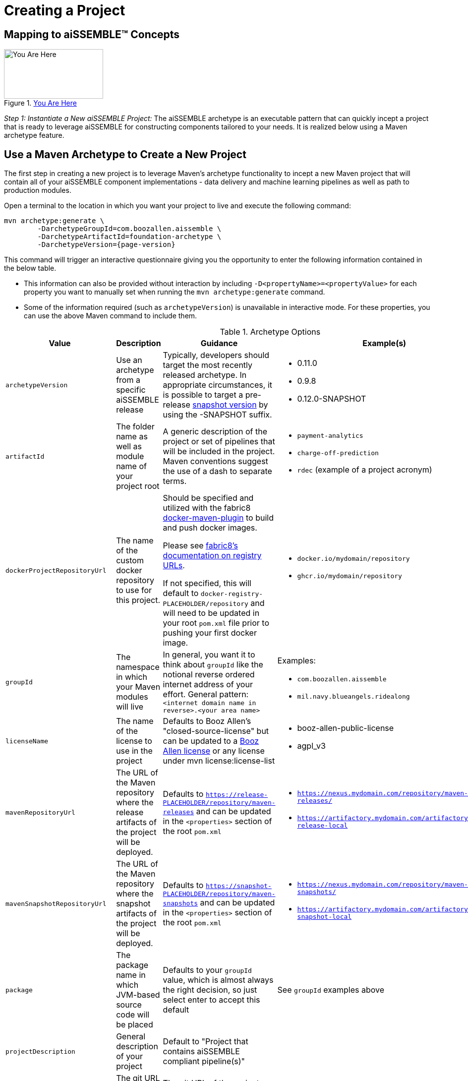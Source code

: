 = Creating a Project

== Mapping to aiSSEMBLE(TM) Concepts
[#img-you-are-here-archetype]
.xref:solution-baseline-process.adoc[You Are Here]
image::you-are-here-archetype.png[You Are Here,200,100,role="thumb right"]

_Step 1: Instantiate a New aiSSEMBLE Project:_ The aiSSEMBLE archetype is an executable pattern that can quickly incept
a project that is ready to leverage aiSSEMBLE for constructing components tailored to your needs. It is realized below
using a Maven archetype feature.

== Use a Maven Archetype to Create a New Project
The first step in creating a new project is to leverage Maven's archetype functionality to incept a new Maven project 
that will contain all of your aiSSEMBLE component implementations - data delivery and machine learning pipelines as well as
path to production modules.

Open a terminal to the location in which you want your project to live and execute the following command:
[source]
[subs=attributes+]

ifeval::[{is-pre-release} == true]
-- 
mvn archetype:generate \
	-DarchetypeGroupId=com.boozallen.aissemble \
	-DarchetypeArtifactId=foundation-archetype \
	-DarchetypeVersion={page-version}-SNAPSHOT
--
endif::[]

ifeval::[{is-pre-release} != true]
-- 
mvn archetype:generate \
	-DarchetypeGroupId=com.boozallen.aissemble \
	-DarchetypeArtifactId=foundation-archetype \
	-DarchetypeVersion={page-version}
--
endif::[]

This command will trigger an interactive questionnaire giving you the opportunity to enter the following information
contained in the below table.

*  This information can also be provided without interaction by including ``-D<propertyName>=<propertyValue>`` for each
property you want to manually set when running the ``mvn archetype:generate`` command.
* Some of the information required (such as ``archetypeVersion``) is unavailable in interactive mode. For these
properties, you can use the above Maven command to include them.

.Archetype Options
[cols="2a,3a,3a,2a,1a"]
|===
| Value | Description | Guidance | Example(s) | Interactive

| ``archetypeVersion``
| Use an archetype from a specific aiSSEMBLE release
|
Typically, developers should target the most recently released archetype. In appropriate circumstances, it is possible
to target a pre-release https://maven.apache.org/guides/getting-started/index.html#what-is-a-snapshot-version[snapshot
version,role=external,window=_blank] by using the -SNAPSHOT suffix.

|
* 0.11.0
* 0.9.8
* 0.12.0-SNAPSHOT
| No

| ``artifactId``
| The folder name as well as module name of your project root
| A generic description of the project or set of pipelines that will be included in the project. Maven conventions
suggest the use of a dash to separate terms.
|
* ``payment-analytics``
* ``charge-off-prediction``
* ``rdec`` (example of a project acronym)
| Yes

| ``dockerProjectRepositoryUrl``
| The name of the custom docker repository to use for this project.
| Should be specified and utilized with the fabric8 https://dmp.fabric8.io[docker-maven-plugin] to
build and push docker images.

Please see https://dmp.fabric8.io/#registry[fabric8's documentation on
registry URLs,role=external,window=_blank].

If not specified, this will default to `docker-registry-PLACEHOLDER/repository` and will need to be updated in your root
`pom.xml` file prior to pushing your first docker image.
|
* `docker.io/mydomain/repository`
* `ghcr.io/mydomain/repository`

| No

| ``groupId``
| The namespace in which your Maven modules will live
| In general, you want it to think about ``groupId`` like the notional reverse ordered internet address of your effort.
General pattern: ``<internet domain name in reverse>.<your area name>``

| Examples:

* ``com.boozallen.aissemble``
* ``mil.navy.blueangels.ridealong``

| Yes

| ``licenseName``
| The name of the license to use in the project
| Defaults to Booz Allen's "closed-source-license" but can be updated to a
https://github.com/boozallen/booz-allen-maven-licenses[Booz Allen license,role=external,window=_blank] or any license
under mvn license:license-list
|
* booz-allen-public-license
* agpl_v3

| No

| ``mavenRepositoryUrl``
|  The URL of the Maven repository where the release artifacts of the project will be deployed.
| Defaults to `https://release-PLACEHOLDER/repository/maven-releases` and can be updated in the `<properties>` section
of the root `pom.xml`
|
* `https://nexus.mydomain.com/repository/maven-releases/`
* `https://artifactory.mydomain.com/artifactory/libs-release-local`

| No

| ``mavenSnapshotRepositoryUrl``
|  The URL of the Maven repository where the snapshot artifacts of the project will be deployed.
| Defaults to `https://snapshot-PLACEHOLDER/repository/maven-snapshots` and can be updated in the `<properties>` section
of the root `pom.xml`
|
* `https://nexus.mydomain.com/repository/maven-snapshots/`
* `https://artifactory.mydomain.com/artifactory/libs-snapshot-local`

| No

| ``package``
| The package name in which JVM-based source code will be placed
| Defaults to your ``groupId`` value, which is almost always the right decision, so just select enter to accept this
default
| See ``groupId`` examples above
| Yes

| ``projectDescription``
| General description of your project
| Default to "Project that contains aiSSEMBLE compliant pipeline(s)"
|
| No

| ``projectGitUrl``
| The git URL of the project
| The git URL of the project, without the `.git` suffix
|


| Yes

| ``projectName``
| A short, human-readable version name of the project
| The human readable version of your ``artifactId``
|

* aiSSEMBLE
* NAVY BA Ride Along

| Yes

| ``version``
| The name of the current version
| Generally recommended to follow a ``<major version>.<minor version>.<patch version>`` convention. If you don't have a
strong opinion, start at ``1.0.0-SNAPSHOT``. ``1.0.0-SNAPSHOT`` is the default when instantiating a new project.

Maven has inherent support for "development" versions. This helps projects manage in flight versus released software.
Using https://github.com/TechnologyBrewery/habushu[Habushu,role=external,window=_blank], python modules are able to
easily and automatically follow this Snapshot pattern as well (where ``-SNAPSHOT`` will be inferred to ``.dev``).
|
* ``1.0.0-SNAPSHOT``
* ``1.1.0-SNAPSHOT``

| No

| `pypiProjectRepositoryUrl`
| The name of the custom PyPI repository to use for this project.
| Should be used if you have Python modules and intend to publish your project's PyPI artifacts to a private repository,
such as Nexus or Artifactory.  If you plan to use the public https://pypi.org repository, you can explicitly set that
here as well.

Please see https://github.com/TechnologyBrewery/habushu?tab=readme-ov-file#pypirepoid[Habushu's documentation on
repository URLs,role=external,window=_blank], including how to leverage `settings.xml` to pass in credentials
for these repositories. These instructions also cover URL configuration for specific PyPI repository types (e.g.,
upload and download url specialization) as well as how to also configure a separate release and development PyPI URL,
if desired.

If not specified, this will default to `https://pypi-PLACEHOLDER/repository/` and will need to be updated in your root
`pom.xml` file prior to pushing your first PyPI artifacts to a repository.
|
* `https://nexus.mydomain.com/repository/x-pypi`
* `https://artifactory.mydomain.com/repository/y-pypi`
* `https://pypi.org`

| No
| `helmPublishingRepositoryUrl`
| The URL of the Helm repository you plan to publish your Helm charts to for this project.
| Should be used if you intend to publish your project's Helm charts to a private repository,
such as Nexus or ghcr.io.

Please see https://github.com/kokuwaio/helm-maven-plugin?tab=readme-ov-file#helm-maven-plugin[helm-maven-plugin documentation,role=external,window=_blank], to view further configurations that can be set for your Helm repository specifications.

If not specified, this will default to `https://helm-PLACEHOLDER/repository` and will need to be updated in your root
`pom.xml` file prior to pushing your Helm charts to a repository.
|
* `https://nexus.mydomain.com/repository`
* `https://ghcr.io/mydomain/repository`

| No
| `helmPublishingRepositoryName`
| The name of the Helm repository you plan to publish your Helm charts to for this project.
| Should be used if you intend to publish your project's Helm charts to a private repository,
such as Nexus or ghcr.io.

Please see https://github.com/kokuwaio/helm-maven-plugin?tab=readme-ov-file#helm-maven-plugin[helm-maven-plugin documentation,role=external,window=_blank], to view further configurations that can be set for your Helm repository specifications..

If not specified, this will default to `PLACEHOLDER-helm` and will need to be updated in your root
`pom.xml` file prior to pushing your Helm charts to a repository.
|
*`my-helm-charts`*

| No


|===

Once you enter these values, the archetype will ask you to confirm your entries. You now have a Maven project in which 
you can setup your specific pipelines, as described in the next step.
